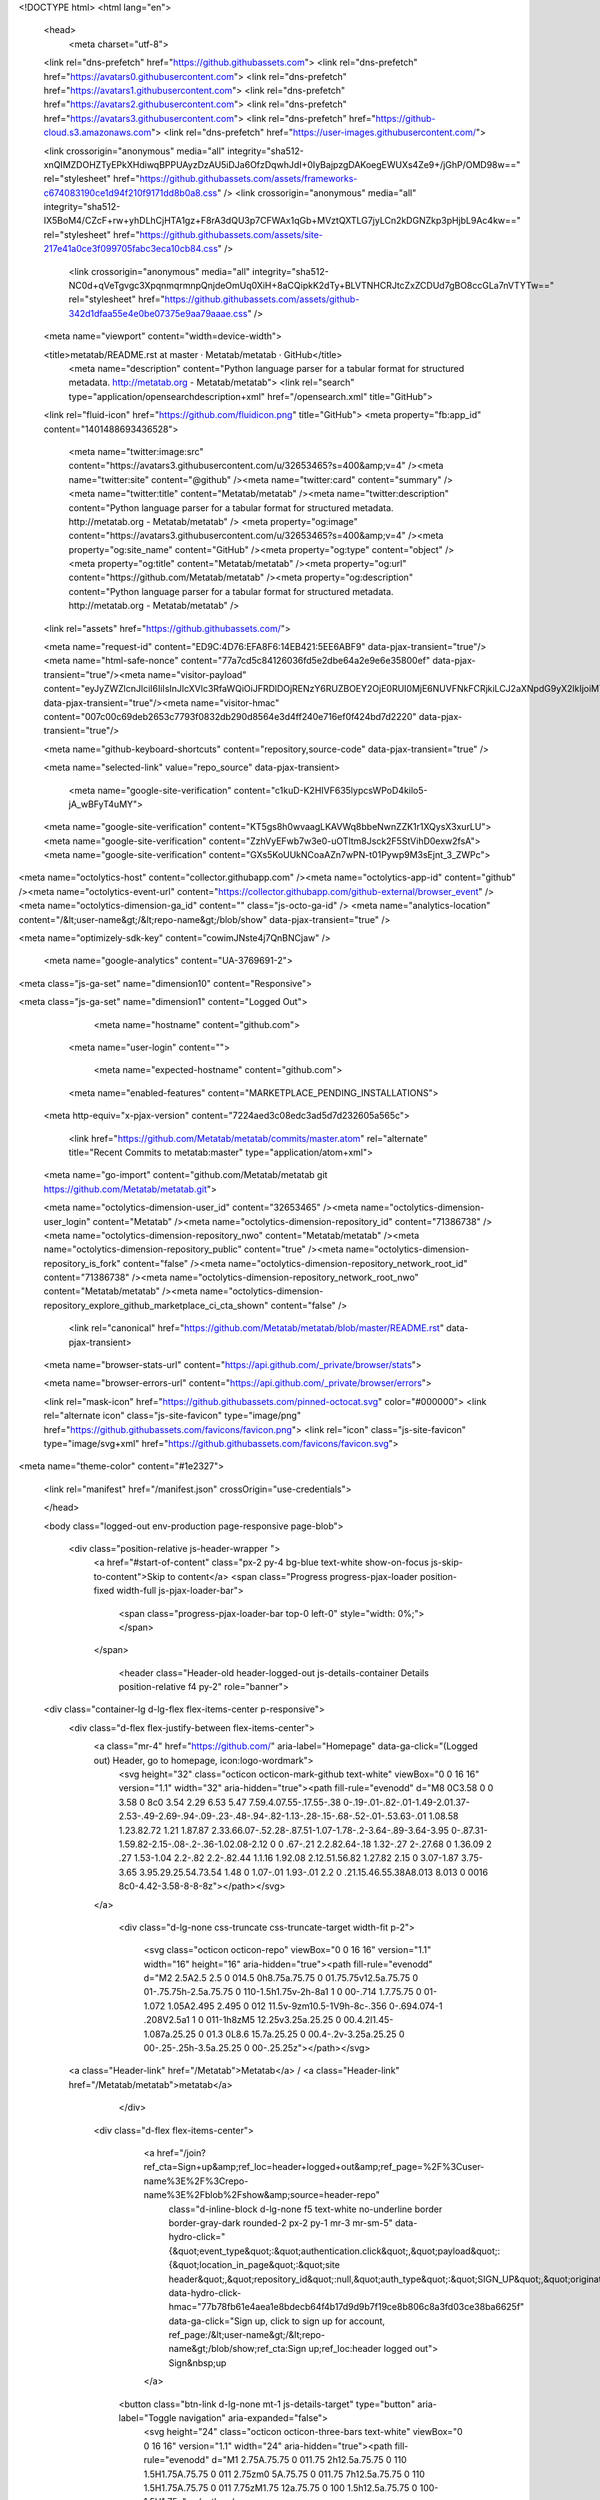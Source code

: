 




<!DOCTYPE html>
<html lang="en">
  <head>
    <meta charset="utf-8">
  <link rel="dns-prefetch" href="https://github.githubassets.com">
  <link rel="dns-prefetch" href="https://avatars0.githubusercontent.com">
  <link rel="dns-prefetch" href="https://avatars1.githubusercontent.com">
  <link rel="dns-prefetch" href="https://avatars2.githubusercontent.com">
  <link rel="dns-prefetch" href="https://avatars3.githubusercontent.com">
  <link rel="dns-prefetch" href="https://github-cloud.s3.amazonaws.com">
  <link rel="dns-prefetch" href="https://user-images.githubusercontent.com/">



  <link crossorigin="anonymous" media="all" integrity="sha512-xnQIMZDOHZTyEPkXHdiwqBPPUAyzDzAU5iDJa6OfzDqwhJdI+0IyBajpzgDAKoegEWUXs4Ze9+/jGhP/OMD98w==" rel="stylesheet" href="https://github.githubassets.com/assets/frameworks-c674083190ce1d94f210f9171dd8b0a8.css" />
  <link crossorigin="anonymous" media="all" integrity="sha512-IX5BoM4/CZcF+rw+yhDLhCjHTA1gz+F8rA3dQU3p7CFWAx1qGb+MVztQXTLG7jyLCn2kDGNZkp3pHjbL9Ac4kw==" rel="stylesheet" href="https://github.githubassets.com/assets/site-217e41a0ce3f099705fabc3eca10cb84.css" />
    <link crossorigin="anonymous" media="all" integrity="sha512-NC0d+qVeTgvgc3XpqnmqrmnpQnjdeOmUq0XiH+8aCQipkK2dTy+BLVTNHCRJtcZxZCDUd7gBO8ccGLa7nVTYTw==" rel="stylesheet" href="https://github.githubassets.com/assets/github-342d1dfaa55e4e0be07375e9aa79aaae.css" />
    
    
    
    


  <meta name="viewport" content="width=device-width">
  
  <title>metatab/README.rst at master · Metatab/metatab · GitHub</title>
    <meta name="description" content="Python language parser for a tabular format for structured metadata. http://metatab.org - Metatab/metatab">
    <link rel="search" type="application/opensearchdescription+xml" href="/opensearch.xml" title="GitHub">
  <link rel="fluid-icon" href="https://github.com/fluidicon.png" title="GitHub">
  <meta property="fb:app_id" content="1401488693436528">

    <meta name="twitter:image:src" content="https://avatars3.githubusercontent.com/u/32653465?s=400&amp;v=4" /><meta name="twitter:site" content="@github" /><meta name="twitter:card" content="summary" /><meta name="twitter:title" content="Metatab/metatab" /><meta name="twitter:description" content="Python language parser for a tabular format for structured metadata. http://metatab.org - Metatab/metatab" />
    <meta property="og:image" content="https://avatars3.githubusercontent.com/u/32653465?s=400&amp;v=4" /><meta property="og:site_name" content="GitHub" /><meta property="og:type" content="object" /><meta property="og:title" content="Metatab/metatab" /><meta property="og:url" content="https://github.com/Metatab/metatab" /><meta property="og:description" content="Python language parser for a tabular format for structured metadata. http://metatab.org - Metatab/metatab" />

  <link rel="assets" href="https://github.githubassets.com/">
  

  <meta name="request-id" content="ED9C:4D76:EFA8F6:14EB421:5EE6ABF9" data-pjax-transient="true"/><meta name="html-safe-nonce" content="77a7cd5c84126036fd5e2dbe64a2e9e6e35800ef" data-pjax-transient="true"/><meta name="visitor-payload" content="eyJyZWZlcnJlciI6IiIsInJlcXVlc3RfaWQiOiJFRDlDOjRENzY6RUZBOEY2OjE0RUI0MjE6NUVFNkFCRjkiLCJ2aXNpdG9yX2lkIjoiMTMxOTkwNzAzMTQ5ODUzNjg5IiwicmVnaW9uX2VkZ2UiOiJzZWEiLCJyZWdpb25fcmVuZGVyIjoic2VhIn0=" data-pjax-transient="true"/><meta name="visitor-hmac" content="007c00c69deb2653c7793f0832db290d8564e3d4ff240e716ef0f424bd7d2220" data-pjax-transient="true"/>



  <meta name="github-keyboard-shortcuts" content="repository,source-code" data-pjax-transient="true" />

  

  <meta name="selected-link" value="repo_source" data-pjax-transient>

    <meta name="google-site-verification" content="c1kuD-K2HIVF635lypcsWPoD4kilo5-jA_wBFyT4uMY">
  <meta name="google-site-verification" content="KT5gs8h0wvaagLKAVWq8bbeNwnZZK1r1XQysX3xurLU">
  <meta name="google-site-verification" content="ZzhVyEFwb7w3e0-uOTltm8Jsck2F5StVihD0exw2fsA">
  <meta name="google-site-verification" content="GXs5KoUUkNCoaAZn7wPN-t01Pywp9M3sEjnt_3_ZWPc">

<meta name="octolytics-host" content="collector.githubapp.com" /><meta name="octolytics-app-id" content="github" /><meta name="octolytics-event-url" content="https://collector.githubapp.com/github-external/browser_event" /><meta name="octolytics-dimension-ga_id" content="" class="js-octo-ga-id" />
<meta name="analytics-location" content="/&lt;user-name&gt;/&lt;repo-name&gt;/blob/show" data-pjax-transient="true" />


<meta name="optimizely-sdk-key" content="cowimJNste4j7QnBNCjaw" />

    <meta name="google-analytics" content="UA-3769691-2">


<meta class="js-ga-set" name="dimension10" content="Responsive">

<meta class="js-ga-set" name="dimension1" content="Logged Out">



  

      <meta name="hostname" content="github.com">
    <meta name="user-login" content="">


      <meta name="expected-hostname" content="github.com">


    <meta name="enabled-features" content="MARKETPLACE_PENDING_INSTALLATIONS">

  <meta http-equiv="x-pjax-version" content="7224aed3c08edc3ad5d7d232605a565c">
  

      <link href="https://github.com/Metatab/metatab/commits/master.atom" rel="alternate" title="Recent Commits to metatab:master" type="application/atom+xml">

  <meta name="go-import" content="github.com/Metatab/metatab git https://github.com/Metatab/metatab.git">

  <meta name="octolytics-dimension-user_id" content="32653465" /><meta name="octolytics-dimension-user_login" content="Metatab" /><meta name="octolytics-dimension-repository_id" content="71386738" /><meta name="octolytics-dimension-repository_nwo" content="Metatab/metatab" /><meta name="octolytics-dimension-repository_public" content="true" /><meta name="octolytics-dimension-repository_is_fork" content="false" /><meta name="octolytics-dimension-repository_network_root_id" content="71386738" /><meta name="octolytics-dimension-repository_network_root_nwo" content="Metatab/metatab" /><meta name="octolytics-dimension-repository_explore_github_marketplace_ci_cta_shown" content="false" />


    <link rel="canonical" href="https://github.com/Metatab/metatab/blob/master/README.rst" data-pjax-transient>


  <meta name="browser-stats-url" content="https://api.github.com/_private/browser/stats">

  <meta name="browser-errors-url" content="https://api.github.com/_private/browser/errors">

  <link rel="mask-icon" href="https://github.githubassets.com/pinned-octocat.svg" color="#000000">
  <link rel="alternate icon" class="js-site-favicon" type="image/png" href="https://github.githubassets.com/favicons/favicon.png">
  <link rel="icon" class="js-site-favicon" type="image/svg+xml" href="https://github.githubassets.com/favicons/favicon.svg">

<meta name="theme-color" content="#1e2327">


  <link rel="manifest" href="/manifest.json" crossOrigin="use-credentials">

  </head>

  <body class="logged-out env-production page-responsive page-blob">
    

    <div class="position-relative js-header-wrapper ">
      <a href="#start-of-content" class="px-2 py-4 bg-blue text-white show-on-focus js-skip-to-content">Skip to content</a>
      <span class="Progress progress-pjax-loader position-fixed width-full js-pjax-loader-bar">
        <span class="progress-pjax-loader-bar top-0 left-0" style="width: 0%;"></span>
      </span>

      
      



          <header class="Header-old header-logged-out js-details-container Details position-relative f4 py-2" role="banner">
  <div class="container-lg d-lg-flex flex-items-center p-responsive">
    <div class="d-flex flex-justify-between flex-items-center">
        <a class="mr-4" href="https://github.com/" aria-label="Homepage" data-ga-click="(Logged out) Header, go to homepage, icon:logo-wordmark">
          <svg height="32" class="octicon octicon-mark-github text-white" viewBox="0 0 16 16" version="1.1" width="32" aria-hidden="true"><path fill-rule="evenodd" d="M8 0C3.58 0 0 3.58 0 8c0 3.54 2.29 6.53 5.47 7.59.4.07.55-.17.55-.38 0-.19-.01-.82-.01-1.49-2.01.37-2.53-.49-2.69-.94-.09-.23-.48-.94-.82-1.13-.28-.15-.68-.52-.01-.53.63-.01 1.08.58 1.23.82.72 1.21 1.87.87 2.33.66.07-.52.28-.87.51-1.07-1.78-.2-3.64-.89-3.64-3.95 0-.87.31-1.59.82-2.15-.08-.2-.36-1.02.08-2.12 0 0 .67-.21 2.2.82.64-.18 1.32-.27 2-.27.68 0 1.36.09 2 .27 1.53-1.04 2.2-.82 2.2-.82.44 1.1.16 1.92.08 2.12.51.56.82 1.27.82 2.15 0 3.07-1.87 3.75-3.65 3.95.29.25.54.73.54 1.48 0 1.07-.01 1.93-.01 2.2 0 .21.15.46.55.38A8.013 8.013 0 0016 8c0-4.42-3.58-8-8-8z"></path></svg>
        </a>

          <div class="d-lg-none css-truncate css-truncate-target width-fit p-2">
            
                <svg class="octicon octicon-repo" viewBox="0 0 16 16" version="1.1" width="16" height="16" aria-hidden="true"><path fill-rule="evenodd" d="M2 2.5A2.5 2.5 0 014.5 0h8.75a.75.75 0 01.75.75v12.5a.75.75 0 01-.75.75h-2.5a.75.75 0 110-1.5h1.75v-2h-8a1 1 0 00-.714 1.7.75.75 0 01-1.072 1.05A2.495 2.495 0 012 11.5v-9zm10.5-1V9h-8c-.356 0-.694.074-1 .208V2.5a1 1 0 011-1h8zM5 12.25v3.25a.25.25 0 00.4.2l1.45-1.087a.25.25 0 01.3 0L8.6 15.7a.25.25 0 00.4-.2v-3.25a.25.25 0 00-.25-.25h-3.5a.25.25 0 00-.25.25z"></path></svg>
    <a class="Header-link" href="/Metatab">Metatab</a>
    /
    <a class="Header-link" href="/Metatab/metatab">metatab</a>


          </div>

        <div class="d-flex flex-items-center">
              <a href="/join?ref_cta=Sign+up&amp;ref_loc=header+logged+out&amp;ref_page=%2F%3Cuser-name%3E%2F%3Crepo-name%3E%2Fblob%2Fshow&amp;source=header-repo"
                class="d-inline-block d-lg-none f5 text-white no-underline border border-gray-dark rounded-2 px-2 py-1 mr-3 mr-sm-5"
                data-hydro-click="{&quot;event_type&quot;:&quot;authentication.click&quot;,&quot;payload&quot;:{&quot;location_in_page&quot;:&quot;site header&quot;,&quot;repository_id&quot;:null,&quot;auth_type&quot;:&quot;SIGN_UP&quot;,&quot;originating_url&quot;:&quot;https://github.com/Metatab/metatab/blob/master/README.rst&quot;,&quot;user_id&quot;:null}}" data-hydro-click-hmac="77b78fb61e4aea1e8bdecb64f4b17d9d9b7f19ce8b806c8a3fd03ce38ba6625f"
                data-ga-click="Sign up, click to sign up for account, ref_page:/&lt;user-name&gt;/&lt;repo-name&gt;/blob/show;ref_cta:Sign up;ref_loc:header logged out">
                Sign&nbsp;up
              </a>

          <button class="btn-link d-lg-none mt-1 js-details-target" type="button" aria-label="Toggle navigation" aria-expanded="false">
            <svg height="24" class="octicon octicon-three-bars text-white" viewBox="0 0 16 16" version="1.1" width="24" aria-hidden="true"><path fill-rule="evenodd" d="M1 2.75A.75.75 0 011.75 2h12.5a.75.75 0 110 1.5H1.75A.75.75 0 011 2.75zm0 5A.75.75 0 011.75 7h12.5a.75.75 0 110 1.5H1.75A.75.75 0 011 7.75zM1.75 12a.75.75 0 100 1.5h12.5a.75.75 0 100-1.5H1.75z"></path></svg>
          </button>
        </div>
    </div>

    <div class="HeaderMenu HeaderMenu--logged-out position-fixed top-0 right-0 bottom-0 height-fit position-lg-relative d-lg-flex flex-justify-between flex-items-center flex-auto">
      <div class="d-flex d-lg-none flex-justify-end border-bottom bg-gray-light p-3">
        <button class="btn-link js-details-target" type="button" aria-label="Toggle navigation" aria-expanded="false">
          <svg height="24" class="octicon octicon-x text-gray" viewBox="0 0 24 24" version="1.1" width="24" aria-hidden="true"><path fill-rule="evenodd" d="M5.72 5.72a.75.75 0 011.06 0L12 10.94l5.22-5.22a.75.75 0 111.06 1.06L13.06 12l5.22 5.22a.75.75 0 11-1.06 1.06L12 13.06l-5.22 5.22a.75.75 0 01-1.06-1.06L10.94 12 5.72 6.78a.75.75 0 010-1.06z"></path></svg>
        </button>
      </div>

        <nav class="mt-0 px-3 px-lg-0 mb-5 mb-lg-0" aria-label="Global">
          <ul class="d-lg-flex list-style-none">
              <li class="d-block d-lg-flex flex-lg-nowrap flex-lg-items-center border-bottom border-lg-bottom-0 mr-0 mr-lg-3 edge-item-fix position-relative flex-wrap flex-justify-between d-flex flex-items-center ">
                <details class="HeaderMenu-details details-overlay details-reset width-full">
                  <summary class="HeaderMenu-summary HeaderMenu-link px-0 py-3 border-0 no-wrap d-block d-lg-inline-block">
                    Why GitHub?
                    <svg x="0px" y="0px" viewBox="0 0 14 8" xml:space="preserve" fill="none" class="icon-chevon-down-mktg position-absolute position-lg-relative">
                      <path d="M1,1l6.2,6L13,1"></path>
                    </svg>
                  </summary>
                  <div class="dropdown-menu flex-auto rounded-1 bg-white px-0 mt-0 pb-4 p-lg-4 position-relative position-lg-absolute left-0 left-lg-n4">
                    <a href="/features" class="py-2 lh-condensed-ultra d-block link-gray-dark no-underline h5 Bump-link--hover" data-ga-click="(Logged out) Header, go to Features">Features <span class="Bump-link-symbol float-right text-normal text-gray-light">&rarr;</span></a>
                    <ul class="list-style-none f5 pb-3">
                      <li class="edge-item-fix"><a href="/features/code-review/" class="py-2 lh-condensed-ultra d-block link-gray no-underline f5" data-ga-click="(Logged out) Header, go to Code review">Code review</a></li>
                      <li class="edge-item-fix"><a href="/features/project-management/" class="py-2 lh-condensed-ultra d-block link-gray no-underline f5" data-ga-click="(Logged out) Header, go to Project management">Project management</a></li>
                      <li class="edge-item-fix"><a href="/features/integrations" class="py-2 lh-condensed-ultra d-block link-gray no-underline f5" data-ga-click="(Logged out) Header, go to Integrations">Integrations</a></li>
                      <li class="edge-item-fix"><a href="/features/actions" class="py-2 lh-condensed-ultra d-block link-gray no-underline f5" data-ga-click="(Logged out) Header, go to Actions">Actions</a></li>
                      <li class="edge-item-fix"><a href="/features/packages" class="py-2 lh-condensed-ultra d-block link-gray no-underline f5" data-ga-click="(Logged out) Header, go to GitHub Packages">Packages</a></li>
                      <li class="edge-item-fix"><a href="/features/security" class="py-2 lh-condensed-ultra d-block link-gray no-underline f5" data-ga-click="(Logged out) Header, go to Security">Security</a></li>
                      <li class="edge-item-fix"><a href="/features#team-management" class="py-2 lh-condensed-ultra d-block link-gray no-underline f5" data-ga-click="(Logged out) Header, go to Team management">Team management</a></li>
                      <li class="edge-item-fix"><a href="/features#hosting" class="py-2 lh-condensed-ultra d-block link-gray no-underline f5" data-ga-click="(Logged out) Header, go to Code hosting">Hosting</a></li>
                    </ul>

                    <ul class="list-style-none mb-0 border-lg-top pt-lg-3">
                      <li class="edge-item-fix"><a href="/customer-stories" class="py-2 lh-condensed-ultra d-block no-underline link-gray-dark no-underline h5 Bump-link--hover" data-ga-click="(Logged out) Header, go to Customer stories">Customer stories <span class="Bump-link-symbol float-right text-normal text-gray-light">&rarr;</span></a></li>
                      <li class="edge-item-fix"><a href="/security" class="py-2 lh-condensed-ultra d-block no-underline link-gray-dark no-underline h5 Bump-link--hover" data-ga-click="(Logged out) Header, go to Security">Security <span class="Bump-link-symbol float-right text-normal text-gray-light">&rarr;</span></a></li>
                    </ul>
                  </div>
                </details>
              </li>
              <li class="border-bottom border-lg-bottom-0 mr-0 mr-lg-3">
                <a href="/team" class="HeaderMenu-link no-underline py-3 d-block d-lg-inline-block" data-ga-click="(Logged out) Header, go to Team">Team</a>
              </li>
              <li class="border-bottom border-lg-bottom-0 mr-0 mr-lg-3">
                <a href="/enterprise" class="HeaderMenu-link no-underline py-3 d-block d-lg-inline-block" data-ga-click="(Logged out) Header, go to Enterprise">Enterprise</a>
              </li>

              <li class="d-block d-lg-flex flex-lg-nowrap flex-lg-items-center border-bottom border-lg-bottom-0 mr-0 mr-lg-3 edge-item-fix position-relative flex-wrap flex-justify-between d-flex flex-items-center ">
                <details class="HeaderMenu-details details-overlay details-reset width-full">
                  <summary class="HeaderMenu-summary HeaderMenu-link px-0 py-3 border-0 no-wrap d-block d-lg-inline-block">
                    Explore
                    <svg x="0px" y="0px" viewBox="0 0 14 8" xml:space="preserve" fill="none" class="icon-chevon-down-mktg position-absolute position-lg-relative">
                      <path d="M1,1l6.2,6L13,1"></path>
                    </svg>
                  </summary>

                  <div class="dropdown-menu flex-auto rounded-1 bg-white px-0 pt-2 pb-0 mt-0 pb-4 p-lg-4 position-relative position-lg-absolute left-0 left-lg-n4">
                    <ul class="list-style-none mb-3">
                      <li class="edge-item-fix"><a href="/explore" class="py-2 lh-condensed-ultra d-block link-gray-dark no-underline h5 Bump-link--hover" data-ga-click="(Logged out) Header, go to Explore">Explore GitHub <span class="Bump-link-symbol float-right text-normal text-gray-light">&rarr;</span></a></li>
                    </ul>

                    <h4 class="text-gray-light text-normal text-mono f5 mb-2 border-lg-top pt-lg-3">Learn &amp; contribute</h4>
                    <ul class="list-style-none mb-3">
                      <li class="edge-item-fix"><a href="/topics" class="py-2 lh-condensed-ultra d-block link-gray no-underline f5" data-ga-click="(Logged out) Header, go to Topics">Topics</a></li>
                        <li class="edge-item-fix"><a href="/collections" class="py-2 lh-condensed-ultra d-block link-gray no-underline f5" data-ga-click="(Logged out) Header, go to Collections">Collections</a></li>
                      <li class="edge-item-fix"><a href="/trending" class="py-2 lh-condensed-ultra d-block link-gray no-underline f5" data-ga-click="(Logged out) Header, go to Trending">Trending</a></li>
                      <li class="edge-item-fix"><a href="https://lab.github.com/" class="py-2 lh-condensed-ultra d-block link-gray no-underline f5" data-ga-click="(Logged out) Header, go to Learning lab">Learning Lab</a></li>
                      <li class="edge-item-fix"><a href="https://opensource.guide" class="py-2 lh-condensed-ultra d-block link-gray no-underline f5" data-ga-click="(Logged out) Header, go to Open source guides">Open source guides</a></li>
                    </ul>

                    <h4 class="text-gray-light text-normal text-mono f5 mb-2 border-lg-top pt-lg-3">Connect with others</h4>
                    <ul class="list-style-none mb-0">
                      <li class="edge-item-fix"><a href="https://github.com/events" class="py-2 lh-condensed-ultra d-block link-gray no-underline f5" data-ga-click="(Logged out) Header, go to Events">Events</a></li>
                      <li class="edge-item-fix"><a href="https://github.community" class="py-2 lh-condensed-ultra d-block link-gray no-underline f5" data-ga-click="(Logged out) Header, go to Community forum">Community forum</a></li>
                      <li class="edge-item-fix"><a href="https://education.github.com" class="py-2 pb-0 lh-condensed-ultra d-block link-gray no-underline f5" data-ga-click="(Logged out) Header, go to GitHub Education">GitHub Education</a></li>
                    </ul>
                  </div>
                </details>
              </li>

              <li class="border-bottom border-lg-bottom-0 mr-0 mr-lg-3">
                <a href="/marketplace" class="HeaderMenu-link no-underline py-3 d-block d-lg-inline-block" data-ga-click="(Logged out) Header, go to Marketplace">Marketplace</a>
              </li>

              <li class="d-block d-lg-flex flex-lg-nowrap flex-lg-items-center border-bottom border-lg-bottom-0 mr-0 mr-lg-3 edge-item-fix position-relative flex-wrap flex-justify-between d-flex flex-items-center ">
                <details class="HeaderMenu-details details-overlay details-reset width-full">
                  <summary class="HeaderMenu-summary HeaderMenu-link px-0 py-3 border-0 no-wrap d-block d-lg-inline-block">
                    Pricing
                    <svg x="0px" y="0px" viewBox="0 0 14 8" xml:space="preserve" fill="none" class="icon-chevon-down-mktg position-absolute position-lg-relative">
                       <path d="M1,1l6.2,6L13,1"></path>
                    </svg>
                  </summary>

                  <div class="dropdown-menu flex-auto rounded-1 bg-white px-0 pt-2 pb-4 mt-0 p-lg-4 position-relative position-lg-absolute left-0 left-lg-n4">
                    <a href="/pricing" class="pb-2 lh-condensed-ultra d-block link-gray-dark no-underline h5 Bump-link--hover" data-ga-click="(Logged out) Header, go to Pricing">Plans <span class="Bump-link-symbol float-right text-normal text-gray-light">&rarr;</span></a>

                    <ul class="list-style-none mb-3">
                      <li class="edge-item-fix"><a href="/pricing#feature-comparison" class="py-2 lh-condensed-ultra d-block link-gray no-underline f5" data-ga-click="(Logged out) Header, go to Compare plans">Compare plans</a></li>
                      <li class="edge-item-fix"><a href="https://enterprise.github.com/contact" class="py-2 lh-condensed-ultra d-block link-gray no-underline f5" data-ga-click="(Logged out) Header, go to Contact Sales">Contact Sales</a></li>
                    </ul>

                    <ul class="list-style-none mb-0 border-lg-top pt-lg-3">
                      <li class="edge-item-fix"><a href="/nonprofit" class="py-2 lh-condensed-ultra d-block no-underline link-gray-dark no-underline h5 Bump-link--hover" data-ga-click="(Logged out) Header, go to Nonprofits">Nonprofit <span class="Bump-link-symbol float-right text-normal text-gray-light">&rarr;</span></a></li>
                      <li class="edge-item-fix"><a href="https://education.github.com" class="py-2 pb-0 lh-condensed-ultra d-block no-underline link-gray-dark no-underline h5 Bump-link--hover"  data-ga-click="(Logged out) Header, go to Education">Education <span class="Bump-link-symbol float-right text-normal text-gray-light">&rarr;</span></a></li>
                    </ul>
                  </div>
                </details>
              </li>
          </ul>
        </nav>

      <div class="d-lg-flex flex-items-center px-3 px-lg-0 text-center text-lg-left">
          <div class="d-lg-flex mb-3 mb-lg-0">
            <div class="header-search header-search-current js-header-search-current  flex-self-stretch flex-lg-self-auto mr-0 mr-lg-3 mb-3 mb-lg-0 scoped-search site-scoped-search js-site-search position-relative js-jump-to js-header-search-current-jump-to"
  role="combobox"
  aria-owns="jump-to-results"
  aria-label="Search or jump to"
  aria-haspopup="listbox"
  aria-expanded="false"
>
  <div class="position-relative">
    <!-- '"` --><!-- </textarea></xmp> --></option></form><form class="js-site-search-form" role="search" aria-label="Site" data-scope-type="Repository" data-scope-id="71386738" data-scoped-search-url="/Metatab/metatab/search" data-unscoped-search-url="/search" action="/Metatab/metatab/search" accept-charset="UTF-8" method="get">
      <label class="form-control input-sm header-search-wrapper p-0 header-search-wrapper-jump-to position-relative d-flex flex-justify-between flex-items-center js-chromeless-input-container">
        <input type="text"
          class="form-control input-sm header-search-input jump-to-field js-jump-to-field js-site-search-focus js-site-search-field is-clearable"
          data-hotkey="s,/"
          name="q"
          value=""
          placeholder="Search"
          data-unscoped-placeholder="Search GitHub"
          data-scoped-placeholder="Search"
          autocapitalize="off"
          aria-autocomplete="list"
          aria-controls="jump-to-results"
          aria-label="Search"
          data-jump-to-suggestions-path="/_graphql/GetSuggestedNavigationDestinations"
          spellcheck="false"
          autocomplete="off"
          >
          <input type="hidden" data-csrf="true" class="js-data-jump-to-suggestions-path-csrf" value="iuhzs5kQEM77UG1kWHh0qSx/iC1x6QmfGYDDdQfY4uAp6LeaRk+yyOotUL8fyrYP+vC1rixI4wZOtiOLKNSAzQ==" />
          <input type="hidden" class="js-site-search-type-field" name="type" >
            <img src="https://github.githubassets.com/images/search-key-slash.svg" alt="" class="mr-2 header-search-key-slash">

            <div class="Box position-absolute overflow-hidden d-none jump-to-suggestions js-jump-to-suggestions-container">
              
<ul class="d-none js-jump-to-suggestions-template-container">
  

<li class="d-flex flex-justify-start flex-items-center p-0 f5 navigation-item js-navigation-item js-jump-to-suggestion" role="option">
  <a tabindex="-1" class="no-underline d-flex flex-auto flex-items-center jump-to-suggestions-path js-jump-to-suggestion-path js-navigation-open p-2" href="">
    <div class="jump-to-octicon js-jump-to-octicon flex-shrink-0 mr-2 text-center d-none">
      <svg height="16" width="16" class="octicon octicon-repo flex-shrink-0 js-jump-to-octicon-repo d-none" title="Repository" aria-label="Repository" viewBox="0 0 16 16" version="1.1" role="img"><path fill-rule="evenodd" d="M2 2.5A2.5 2.5 0 014.5 0h8.75a.75.75 0 01.75.75v12.5a.75.75 0 01-.75.75h-2.5a.75.75 0 110-1.5h1.75v-2h-8a1 1 0 00-.714 1.7.75.75 0 01-1.072 1.05A2.495 2.495 0 012 11.5v-9zm10.5-1V9h-8c-.356 0-.694.074-1 .208V2.5a1 1 0 011-1h8zM5 12.25v3.25a.25.25 0 00.4.2l1.45-1.087a.25.25 0 01.3 0L8.6 15.7a.25.25 0 00.4-.2v-3.25a.25.25 0 00-.25-.25h-3.5a.25.25 0 00-.25.25z"></path></svg>
      <svg height="16" width="16" class="octicon octicon-project flex-shrink-0 js-jump-to-octicon-project d-none" title="Project" aria-label="Project" viewBox="0 0 16 16" version="1.1" role="img"><path fill-rule="evenodd" d="M1.75 0A1.75 1.75 0 000 1.75v12.5C0 15.216.784 16 1.75 16h12.5A1.75 1.75 0 0016 14.25V1.75A1.75 1.75 0 0014.25 0H1.75zM1.5 1.75a.25.25 0 01.25-.25h12.5a.25.25 0 01.25.25v12.5a.25.25 0 01-.25.25H1.75a.25.25 0 01-.25-.25V1.75zM11.75 3a.75.75 0 00-.75.75v7.5a.75.75 0 001.5 0v-7.5a.75.75 0 00-.75-.75zm-8.25.75a.75.75 0 011.5 0v5.5a.75.75 0 01-1.5 0v-5.5zM8 3a.75.75 0 00-.75.75v3.5a.75.75 0 001.5 0v-3.5A.75.75 0 008 3z"></path></svg>
      <svg height="16" width="16" class="octicon octicon-search flex-shrink-0 js-jump-to-octicon-search d-none" title="Search" aria-label="Search" viewBox="0 0 16 16" version="1.1" role="img"><path fill-rule="evenodd" d="M11.5 7a4.499 4.499 0 11-8.998 0A4.499 4.499 0 0111.5 7zm-.82 4.74a6 6 0 111.06-1.06l3.04 3.04a.75.75 0 11-1.06 1.06l-3.04-3.04z"></path></svg>
    </div>

    <img class="avatar mr-2 flex-shrink-0 js-jump-to-suggestion-avatar d-none" alt="" aria-label="Team" src="" width="28" height="28">

    <div class="jump-to-suggestion-name js-jump-to-suggestion-name flex-auto overflow-hidden text-left no-wrap css-truncate css-truncate-target">
    </div>

    <div class="border rounded-1 flex-shrink-0 bg-gray px-1 text-gray-light ml-1 f6 d-none js-jump-to-badge-search">
      <span class="js-jump-to-badge-search-text-default d-none" aria-label="in this repository">
        In this repository
      </span>
      <span class="js-jump-to-badge-search-text-global d-none" aria-label="in all of GitHub">
        All GitHub
      </span>
      <span aria-hidden="true" class="d-inline-block ml-1 v-align-middle">↵</span>
    </div>

    <div aria-hidden="true" class="border rounded-1 flex-shrink-0 bg-gray px-1 text-gray-light ml-1 f6 d-none d-on-nav-focus js-jump-to-badge-jump">
      Jump to
      <span class="d-inline-block ml-1 v-align-middle">↵</span>
    </div>
  </a>
</li>

</ul>

<ul class="d-none js-jump-to-no-results-template-container">
  <li class="d-flex flex-justify-center flex-items-center f5 d-none js-jump-to-suggestion p-2">
    <span class="text-gray">No suggested jump to results</span>
  </li>
</ul>

<ul id="jump-to-results" role="listbox" class="p-0 m-0 js-navigation-container jump-to-suggestions-results-container js-jump-to-suggestions-results-container">
  

<li class="d-flex flex-justify-start flex-items-center p-0 f5 navigation-item js-navigation-item js-jump-to-scoped-search d-none" role="option">
  <a tabindex="-1" class="no-underline d-flex flex-auto flex-items-center jump-to-suggestions-path js-jump-to-suggestion-path js-navigation-open p-2" href="">
    <div class="jump-to-octicon js-jump-to-octicon flex-shrink-0 mr-2 text-center d-none">
      <svg height="16" width="16" class="octicon octicon-repo flex-shrink-0 js-jump-to-octicon-repo d-none" title="Repository" aria-label="Repository" viewBox="0 0 16 16" version="1.1" role="img"><path fill-rule="evenodd" d="M2 2.5A2.5 2.5 0 014.5 0h8.75a.75.75 0 01.75.75v12.5a.75.75 0 01-.75.75h-2.5a.75.75 0 110-1.5h1.75v-2h-8a1 1 0 00-.714 1.7.75.75 0 01-1.072 1.05A2.495 2.495 0 012 11.5v-9zm10.5-1V9h-8c-.356 0-.694.074-1 .208V2.5a1 1 0 011-1h8zM5 12.25v3.25a.25.25 0 00.4.2l1.45-1.087a.25.25 0 01.3 0L8.6 15.7a.25.25 0 00.4-.2v-3.25a.25.25 0 00-.25-.25h-3.5a.25.25 0 00-.25.25z"></path></svg>
      <svg height="16" width="16" class="octicon octicon-project flex-shrink-0 js-jump-to-octicon-project d-none" title="Project" aria-label="Project" viewBox="0 0 16 16" version="1.1" role="img"><path fill-rule="evenodd" d="M1.75 0A1.75 1.75 0 000 1.75v12.5C0 15.216.784 16 1.75 16h12.5A1.75 1.75 0 0016 14.25V1.75A1.75 1.75 0 0014.25 0H1.75zM1.5 1.75a.25.25 0 01.25-.25h12.5a.25.25 0 01.25.25v12.5a.25.25 0 01-.25.25H1.75a.25.25 0 01-.25-.25V1.75zM11.75 3a.75.75 0 00-.75.75v7.5a.75.75 0 001.5 0v-7.5a.75.75 0 00-.75-.75zm-8.25.75a.75.75 0 011.5 0v5.5a.75.75 0 01-1.5 0v-5.5zM8 3a.75.75 0 00-.75.75v3.5a.75.75 0 001.5 0v-3.5A.75.75 0 008 3z"></path></svg>
      <svg height="16" width="16" class="octicon octicon-search flex-shrink-0 js-jump-to-octicon-search d-none" title="Search" aria-label="Search" viewBox="0 0 16 16" version="1.1" role="img"><path fill-rule="evenodd" d="M11.5 7a4.499 4.499 0 11-8.998 0A4.499 4.499 0 0111.5 7zm-.82 4.74a6 6 0 111.06-1.06l3.04 3.04a.75.75 0 11-1.06 1.06l-3.04-3.04z"></path></svg>
    </div>

    <img class="avatar mr-2 flex-shrink-0 js-jump-to-suggestion-avatar d-none" alt="" aria-label="Team" src="" width="28" height="28">

    <div class="jump-to-suggestion-name js-jump-to-suggestion-name flex-auto overflow-hidden text-left no-wrap css-truncate css-truncate-target">
    </div>

    <div class="border rounded-1 flex-shrink-0 bg-gray px-1 text-gray-light ml-1 f6 d-none js-jump-to-badge-search">
      <span class="js-jump-to-badge-search-text-default d-none" aria-label="in this repository">
        In this repository
      </span>
      <span class="js-jump-to-badge-search-text-global d-none" aria-label="in all of GitHub">
        All GitHub
      </span>
      <span aria-hidden="true" class="d-inline-block ml-1 v-align-middle">↵</span>
    </div>

    <div aria-hidden="true" class="border rounded-1 flex-shrink-0 bg-gray px-1 text-gray-light ml-1 f6 d-none d-on-nav-focus js-jump-to-badge-jump">
      Jump to
      <span class="d-inline-block ml-1 v-align-middle">↵</span>
    </div>
  </a>
</li>

  

<li class="d-flex flex-justify-start flex-items-center p-0 f5 navigation-item js-navigation-item js-jump-to-global-search d-none" role="option">
  <a tabindex="-1" class="no-underline d-flex flex-auto flex-items-center jump-to-suggestions-path js-jump-to-suggestion-path js-navigation-open p-2" href="">
    <div class="jump-to-octicon js-jump-to-octicon flex-shrink-0 mr-2 text-center d-none">
      <svg height="16" width="16" class="octicon octicon-repo flex-shrink-0 js-jump-to-octicon-repo d-none" title="Repository" aria-label="Repository" viewBox="0 0 16 16" version="1.1" role="img"><path fill-rule="evenodd" d="M2 2.5A2.5 2.5 0 014.5 0h8.75a.75.75 0 01.75.75v12.5a.75.75 0 01-.75.75h-2.5a.75.75 0 110-1.5h1.75v-2h-8a1 1 0 00-.714 1.7.75.75 0 01-1.072 1.05A2.495 2.495 0 012 11.5v-9zm10.5-1V9h-8c-.356 0-.694.074-1 .208V2.5a1 1 0 011-1h8zM5 12.25v3.25a.25.25 0 00.4.2l1.45-1.087a.25.25 0 01.3 0L8.6 15.7a.25.25 0 00.4-.2v-3.25a.25.25 0 00-.25-.25h-3.5a.25.25 0 00-.25.25z"></path></svg>
      <svg height="16" width="16" class="octicon octicon-project flex-shrink-0 js-jump-to-octicon-project d-none" title="Project" aria-label="Project" viewBox="0 0 16 16" version="1.1" role="img"><path fill-rule="evenodd" d="M1.75 0A1.75 1.75 0 000 1.75v12.5C0 15.216.784 16 1.75 16h12.5A1.75 1.75 0 0016 14.25V1.75A1.75 1.75 0 0014.25 0H1.75zM1.5 1.75a.25.25 0 01.25-.25h12.5a.25.25 0 01.25.25v12.5a.25.25 0 01-.25.25H1.75a.25.25 0 01-.25-.25V1.75zM11.75 3a.75.75 0 00-.75.75v7.5a.75.75 0 001.5 0v-7.5a.75.75 0 00-.75-.75zm-8.25.75a.75.75 0 011.5 0v5.5a.75.75 0 01-1.5 0v-5.5zM8 3a.75.75 0 00-.75.75v3.5a.75.75 0 001.5 0v-3.5A.75.75 0 008 3z"></path></svg>
      <svg height="16" width="16" class="octicon octicon-search flex-shrink-0 js-jump-to-octicon-search d-none" title="Search" aria-label="Search" viewBox="0 0 16 16" version="1.1" role="img"><path fill-rule="evenodd" d="M11.5 7a4.499 4.499 0 11-8.998 0A4.499 4.499 0 0111.5 7zm-.82 4.74a6 6 0 111.06-1.06l3.04 3.04a.75.75 0 11-1.06 1.06l-3.04-3.04z"></path></svg>
    </div>

    <img class="avatar mr-2 flex-shrink-0 js-jump-to-suggestion-avatar d-none" alt="" aria-label="Team" src="" width="28" height="28">

    <div class="jump-to-suggestion-name js-jump-to-suggestion-name flex-auto overflow-hidden text-left no-wrap css-truncate css-truncate-target">
    </div>

    <div class="border rounded-1 flex-shrink-0 bg-gray px-1 text-gray-light ml-1 f6 d-none js-jump-to-badge-search">
      <span class="js-jump-to-badge-search-text-default d-none" aria-label="in this repository">
        In this repository
      </span>
      <span class="js-jump-to-badge-search-text-global d-none" aria-label="in all of GitHub">
        All GitHub
      </span>
      <span aria-hidden="true" class="d-inline-block ml-1 v-align-middle">↵</span>
    </div>

    <div aria-hidden="true" class="border rounded-1 flex-shrink-0 bg-gray px-1 text-gray-light ml-1 f6 d-none d-on-nav-focus js-jump-to-badge-jump">
      Jump to
      <span class="d-inline-block ml-1 v-align-middle">↵</span>
    </div>
  </a>
</li>


</ul>

            </div>
      </label>
</form>  </div>
</div>

          </div>

        <a href="/login?return_to=%2FMetatab%2Fmetatab%2Fblob%2Fmaster%2FREADME.rst"
          class="HeaderMenu-link no-underline mr-3"
          data-hydro-click="{&quot;event_type&quot;:&quot;authentication.click&quot;,&quot;payload&quot;:{&quot;location_in_page&quot;:&quot;site header menu&quot;,&quot;repository_id&quot;:null,&quot;auth_type&quot;:&quot;SIGN_UP&quot;,&quot;originating_url&quot;:&quot;https://github.com/Metatab/metatab/blob/master/README.rst&quot;,&quot;user_id&quot;:null}}" data-hydro-click-hmac="9ad132a628023c24bbd6cdbef7a6d52a126e0d7a9512dd207219193d655418a5"
          data-ga-click="(Logged out) Header, clicked Sign in, text:sign-in">
          Sign&nbsp;in
        </a>
            <a href="/join?ref_cta=Sign+up&amp;ref_loc=header+logged+out&amp;ref_page=%2F%3Cuser-name%3E%2F%3Crepo-name%3E%2Fblob%2Fshow&amp;source=header-repo&amp;source_repo=Metatab%2Fmetatab"
              class="HeaderMenu-link d-inline-block no-underline border border-gray-dark rounded-1 px-2 py-1"
              data-hydro-click="{&quot;event_type&quot;:&quot;authentication.click&quot;,&quot;payload&quot;:{&quot;location_in_page&quot;:&quot;site header menu&quot;,&quot;repository_id&quot;:null,&quot;auth_type&quot;:&quot;SIGN_UP&quot;,&quot;originating_url&quot;:&quot;https://github.com/Metatab/metatab/blob/master/README.rst&quot;,&quot;user_id&quot;:null}}" data-hydro-click-hmac="9ad132a628023c24bbd6cdbef7a6d52a126e0d7a9512dd207219193d655418a5"
              data-ga-click="Sign up, click to sign up for account, ref_page:/&lt;user-name&gt;/&lt;repo-name&gt;/blob/show;ref_cta:Sign up;ref_loc:header logged out">
              Sign&nbsp;up
            </a>
      </div>
    </div>
  </div>
</header>

    </div>

  <div id="start-of-content" class="show-on-focus"></div>




    <div id="js-flash-container">


  <template class="js-flash-template">
    <div class="flash flash-full  js-flash-template-container">
  <div class="container-lg px-2" >
    <button class="flash-close js-flash-close" type="button" aria-label="Dismiss this message">
      <svg class="octicon octicon-x" viewBox="0 0 16 16" version="1.1" width="16" height="16" aria-hidden="true"><path fill-rule="evenodd" d="M3.72 3.72a.75.75 0 011.06 0L8 6.94l3.22-3.22a.75.75 0 111.06 1.06L9.06 8l3.22 3.22a.75.75 0 11-1.06 1.06L8 9.06l-3.22 3.22a.75.75 0 01-1.06-1.06L6.94 8 3.72 4.78a.75.75 0 010-1.06z"></path></svg>
    </button>
    
      <div class="js-flash-template-message"></div>

  </div>
</div>
  </template>
</div>


      

  <include-fragment class="js-notification-shelf-include-fragment" data-base-src="https://github.com/notifications/beta/shelf"></include-fragment>




  <div class="application-main " data-commit-hovercards-enabled>
        <div itemscope itemtype="http://schema.org/SoftwareSourceCode" class="">
    <main  >
      

  




  










  <div class="pagehead repohead hx_repohead readability-menu bg-gray-light pb-0 pt-0 pt-lg-3">

    <div class="d-flex container-lg mb-4 p-responsive d-none d-lg-flex">

      <div class="flex-auto min-width-0 width-fit mr-3">
        <h1 class="public  d-flex flex-wrap flex-items-center break-word float-none ">
  <span class="flex-self-stretch" style="margin-top: -2px;">
      <svg class="octicon octicon-repo" viewBox="0 0 16 16" version="1.1" width="16" height="16" aria-hidden="true"><path fill-rule="evenodd" d="M2 2.5A2.5 2.5 0 014.5 0h8.75a.75.75 0 01.75.75v12.5a.75.75 0 01-.75.75h-2.5a.75.75 0 110-1.5h1.75v-2h-8a1 1 0 00-.714 1.7.75.75 0 01-1.072 1.05A2.495 2.495 0 012 11.5v-9zm10.5-1V9h-8c-.356 0-.694.074-1 .208V2.5a1 1 0 011-1h8zM5 12.25v3.25a.25.25 0 00.4.2l1.45-1.087a.25.25 0 01.3 0L8.6 15.7a.25.25 0 00.4-.2v-3.25a.25.25 0 00-.25-.25h-3.5a.25.25 0 00-.25.25z"></path></svg>
  </span>
  <span class="author ml-2 flex-self-stretch" itemprop="author">
    <a class="url fn" rel="author" data-hovercard-type="organization" data-hovercard-url="/orgs/Metatab/hovercard" href="/Metatab">Metatab</a>
  </span>
  <span class="path-divider flex-self-stretch">/</span>
  <strong itemprop="name" class="mr-2 flex-self-stretch">
    <a data-pjax="#js-repo-pjax-container" href="/Metatab/metatab">metatab</a>
  </strong>
  
</h1>


      </div>

      <ul class="pagehead-actions flex-shrink-0 " >




  <li>
    

  <a class="tooltipped tooltipped-s btn btn-sm btn-with-count" aria-label="You must be signed in to watch a repository" rel="nofollow" data-hydro-click="{&quot;event_type&quot;:&quot;authentication.click&quot;,&quot;payload&quot;:{&quot;location_in_page&quot;:&quot;notification subscription menu watch&quot;,&quot;repository_id&quot;:null,&quot;auth_type&quot;:&quot;LOG_IN&quot;,&quot;originating_url&quot;:&quot;https://github.com/Metatab/metatab/blob/master/README.rst&quot;,&quot;user_id&quot;:null}}" data-hydro-click-hmac="6f638c810346785c13f772d69825ef44dc64d7f2570ea59ff02234c63aaa0736" href="/login?return_to=%2FMetatab%2Fmetatab">
    <svg class="octicon octicon-eye" viewBox="0 0 16 16" version="1.1" width="16" height="16" aria-hidden="true"><path fill-rule="evenodd" d="M1.679 7.932c.412-.621 1.242-1.75 2.366-2.717C5.175 4.242 6.527 3.5 8 3.5c1.473 0 2.824.742 3.955 1.715 1.124.967 1.954 2.096 2.366 2.717a.119.119 0 010 .136c-.412.621-1.242 1.75-2.366 2.717C10.825 11.758 9.473 12.5 8 12.5c-1.473 0-2.824-.742-3.955-1.715C2.92 9.818 2.09 8.69 1.679 8.068a.119.119 0 010-.136zM8 2c-1.981 0-3.67.992-4.933 2.078C1.797 5.169.88 6.423.43 7.1a1.619 1.619 0 000 1.798c.45.678 1.367 1.932 2.637 3.024C4.329 13.008 6.019 14 8 14c1.981 0 3.67-.992 4.933-2.078 1.27-1.091 2.187-2.345 2.637-3.023a1.619 1.619 0 000-1.798c-.45-.678-1.367-1.932-2.637-3.023C11.671 2.992 9.981 2 8 2zm0 8a2 2 0 100-4 2 2 0 000 4z"></path></svg>
    Watch
</a>    <a class="social-count" href="/Metatab/metatab/watchers"
       aria-label="1 user is watching this repository">
      1
    </a>

  </li>

  <li>
        <a class="btn btn-sm btn-with-count  tooltipped tooltipped-s" aria-label="You must be signed in to star a repository" rel="nofollow" data-hydro-click="{&quot;event_type&quot;:&quot;authentication.click&quot;,&quot;payload&quot;:{&quot;location_in_page&quot;:&quot;star button&quot;,&quot;repository_id&quot;:71386738,&quot;auth_type&quot;:&quot;LOG_IN&quot;,&quot;originating_url&quot;:&quot;https://github.com/Metatab/metatab/blob/master/README.rst&quot;,&quot;user_id&quot;:null}}" data-hydro-click-hmac="6edebeaec58abdd42fb34280a51b0c36d49db8512542679caab53656c94b01b3" href="/login?return_to=%2FMetatab%2Fmetatab">
      <svg height="16" class="octicon octicon-star v-align-text-bottom" vertical_align="text_bottom" viewBox="0 0 16 16" version="1.1" width="16" aria-hidden="true"><path fill-rule="evenodd" d="M8 .25a.75.75 0 01.673.418l1.882 3.815 4.21.612a.75.75 0 01.416 1.279l-3.046 2.97.719 4.192a.75.75 0 01-1.088.791L8 12.347l-3.766 1.98a.75.75 0 01-1.088-.79l.72-4.194L.818 6.374a.75.75 0 01.416-1.28l4.21-.611L7.327.668A.75.75 0 018 .25zm0 2.445L6.615 5.5a.75.75 0 01-.564.41l-3.097.45 2.24 2.184a.75.75 0 01.216.664l-.528 3.084 2.769-1.456a.75.75 0 01.698 0l2.77 1.456-.53-3.084a.75.75 0 01.216-.664l2.24-2.183-3.096-.45a.75.75 0 01-.564-.41L8 2.694v.001z"></path></svg>

      Star
</a>
    <a class="social-count js-social-count" href="/Metatab/metatab/stargazers"
      aria-label="12 users starred this repository">
      12
    </a>

  </li>

  <li>
      <a class="btn btn-sm btn-with-count tooltipped tooltipped-s" aria-label="You must be signed in to fork a repository" rel="nofollow" data-hydro-click="{&quot;event_type&quot;:&quot;authentication.click&quot;,&quot;payload&quot;:{&quot;location_in_page&quot;:&quot;repo details fork button&quot;,&quot;repository_id&quot;:71386738,&quot;auth_type&quot;:&quot;LOG_IN&quot;,&quot;originating_url&quot;:&quot;https://github.com/Metatab/metatab/blob/master/README.rst&quot;,&quot;user_id&quot;:null}}" data-hydro-click-hmac="c24f84ebf243e93974d5875b6ad307226254f1aea1699e1cd12cae9735ecae36" href="/login?return_to=%2FMetatab%2Fmetatab">
        <svg class="octicon octicon-repo-forked" viewBox="0 0 16 16" version="1.1" width="16" height="16" aria-hidden="true"><path fill-rule="evenodd" d="M5 3.25a.75.75 0 11-1.5 0 .75.75 0 011.5 0zm0 2.122a2.25 2.25 0 10-1.5 0v.878A2.25 2.25 0 005.75 8.5h1.5v2.128a2.251 2.251 0 101.5 0V8.5h1.5a2.25 2.25 0 002.25-2.25v-.878a2.25 2.25 0 10-1.5 0v.878a.75.75 0 01-.75.75h-4.5A.75.75 0 015 6.25v-.878zm3.75 7.378a.75.75 0 11-1.5 0 .75.75 0 011.5 0zm3-8.75a.75.75 0 100-1.5.75.75 0 000 1.5z"></path></svg>
        Fork
</a>
    <a href="/Metatab/metatab/network/members" class="social-count"
       aria-label="3 users forked this repository">
      3
    </a>
  </li>
</ul>

    </div>
      <nav class="js-repo-nav js-sidenav-container-pjax clearfix hx_reponav reponav p-responsive d-none d-lg-block container-lg"
     itemscope
     itemtype="http://schema.org/BreadcrumbList"
    aria-label="Repository"
     data-pjax="#js-repo-pjax-container">
  <ul class="list-style-none">
    <li  itemscope itemtype="http://schema.org/ListItem" itemprop="itemListElement">
      <a class="js-selected-navigation-item selected reponav-item" itemprop="url" data-hotkey="g c" aria-current="page" data-selected-links="repo_source repo_downloads repo_commits repo_releases repo_tags repo_branches repo_packages repo_deployments /Metatab/metatab" href="/Metatab/metatab">
        <div class="d-inline"><svg class="octicon octicon-code" viewBox="0 0 16 16" version="1.1" width="16" height="16" aria-hidden="true"><path fill-rule="evenodd" d="M4.72 3.22a.75.75 0 011.06 1.06L2.06 8l3.72 3.72a.75.75 0 11-1.06 1.06L.47 8.53a.75.75 0 010-1.06l4.25-4.25zm6.56 0a.75.75 0 10-1.06 1.06L13.94 8l-3.72 3.72a.75.75 0 101.06 1.06l4.25-4.25a.75.75 0 000-1.06l-4.25-4.25z"></path></svg></div>
        <span itemprop="name">Code</span>
        <meta itemprop="position" content="1">
</a>    </li>

      <li  itemscope itemtype="http://schema.org/ListItem" itemprop="itemListElement">
        <a itemprop="url" data-hotkey="g i" class="js-selected-navigation-item reponav-item" data-selected-links="repo_issues repo_labels repo_milestones /Metatab/metatab/issues" href="/Metatab/metatab/issues">
          <div class="d-inline"><svg class="octicon octicon-issue-opened" viewBox="0 0 16 16" version="1.1" width="16" height="16" aria-hidden="true"><path fill-rule="evenodd" d="M8 1.5a6.5 6.5 0 100 13 6.5 6.5 0 000-13zM0 8a8 8 0 1116 0A8 8 0 010 8zm9 3a1 1 0 11-2 0 1 1 0 012 0zm-.25-6.25a.75.75 0 00-1.5 0v3.5a.75.75 0 001.5 0v-3.5z"></path></svg></div>
          <span itemprop="name">Issues</span>
          <span class="Counter">12</span>
          <meta itemprop="position" content="2">
</a>      </li>

    <li  itemscope itemtype="http://schema.org/ListItem" itemprop="itemListElement">
      <a data-hotkey="g p" data-skip-pjax="true" itemprop="url" class="js-selected-navigation-item reponav-item" data-selected-links="repo_pulls checks /Metatab/metatab/pulls" href="/Metatab/metatab/pulls">
        <div class="d-inline"><svg class="octicon octicon-git-pull-request" viewBox="0 0 16 16" version="1.1" width="16" height="16" aria-hidden="true"><path fill-rule="evenodd" d="M7.177 3.073L9.573.677A.25.25 0 0110 .854v4.792a.25.25 0 01-.427.177L7.177 3.427a.25.25 0 010-.354zM3.75 2.5a.75.75 0 100 1.5.75.75 0 000-1.5zm-2.25.75a2.25 2.25 0 113 2.122v5.256a2.251 2.251 0 11-1.5 0V5.372A2.25 2.25 0 011.5 3.25zM11 2.5h-1V4h1a1 1 0 011 1v5.628a2.251 2.251 0 101.5 0V5A2.5 2.5 0 0011 2.5zm1 10.25a.75.75 0 111.5 0 .75.75 0 01-1.5 0zM3.75 12a.75.75 0 100 1.5.75.75 0 000-1.5z"></path></svg></div>
        <span itemprop="name">Pull requests</span>
        <span class="Counter">1</span>
        <meta itemprop="position" content="4">
</a>    </li>


      <li itemscope itemtype="http://schema.org/ListItem" itemprop="itemListElement" class="position-relative float-left ">
        <a data-hotkey="g w" data-skip-pjax="true" class="js-selected-navigation-item reponav-item" data-selected-links="repo_actions /Metatab/metatab/actions" href="/Metatab/metatab/actions">
          <div class="d-inline"><svg class="octicon octicon-play" viewBox="0 0 16 16" version="1.1" width="16" height="16" aria-hidden="true"><path fill-rule="evenodd" d="M1.5 8a6.5 6.5 0 1113 0 6.5 6.5 0 01-13 0zM8 0a8 8 0 100 16A8 8 0 008 0zM6.379 5.227A.25.25 0 006 5.442v5.117a.25.25 0 00.379.214l4.264-2.559a.25.25 0 000-.428L6.379 5.227z"></path></svg></div>
          Actions
</a>
      </li>

      <li >
        <a data-hotkey="g b" class="js-selected-navigation-item reponav-item" data-selected-links="repo_projects new_repo_project repo_project /Metatab/metatab/projects" href="/Metatab/metatab/projects">
          <div class="d-inline"><svg class="octicon octicon-project" viewBox="0 0 16 16" version="1.1" width="16" height="16" aria-hidden="true"><path fill-rule="evenodd" d="M1.75 0A1.75 1.75 0 000 1.75v12.5C0 15.216.784 16 1.75 16h12.5A1.75 1.75 0 0016 14.25V1.75A1.75 1.75 0 0014.25 0H1.75zM1.5 1.75a.25.25 0 01.25-.25h12.5a.25.25 0 01.25.25v12.5a.25.25 0 01-.25.25H1.75a.25.25 0 01-.25-.25V1.75zM11.75 3a.75.75 0 00-.75.75v7.5a.75.75 0 001.5 0v-7.5a.75.75 0 00-.75-.75zm-8.25.75a.75.75 0 011.5 0v5.5a.75.75 0 01-1.5 0v-5.5zM8 3a.75.75 0 00-.75.75v3.5a.75.75 0 001.5 0v-3.5A.75.75 0 008 3z"></path></svg></div>
          Projects
          <span class="Counter">0</span>
</a>      </li>


      <li >
        <a data-skip-pjax="true" class="js-selected-navigation-item reponav-item" data-selected-links="security overview alerts policy token_scanning code_scanning /Metatab/metatab/security" href="/Metatab/metatab/security">
          <div class="d-inline"><svg class="octicon octicon-shield" viewBox="0 0 16 16" version="1.1" width="16" height="16" aria-hidden="true"><path fill-rule="evenodd" d="M7.467.133a1.75 1.75 0 011.066 0l5.25 1.68A1.75 1.75 0 0115 3.48V7c0 1.566-.32 3.182-1.303 4.682-.983 1.498-2.585 2.813-5.032 3.855a1.7 1.7 0 01-1.33 0c-2.447-1.042-4.049-2.357-5.032-3.855C1.32 10.182 1 8.566 1 7V3.48a1.75 1.75 0 011.217-1.667l5.25-1.68zm.61 1.429a.25.25 0 00-.153 0l-5.25 1.68a.25.25 0 00-.174.238V7c0 1.358.275 2.666 1.057 3.86.784 1.194 2.121 2.34 4.366 3.297a.2.2 0 00.154 0c2.245-.956 3.582-2.104 4.366-3.298C13.225 9.666 13.5 8.36 13.5 7V3.48a.25.25 0 00-.174-.237l-5.25-1.68zM9 10.5a1 1 0 11-2 0 1 1 0 012 0zm-.25-5.75a.75.75 0 10-1.5 0v3a.75.75 0 001.5 0v-3z"></path></svg></div>
          Security
              <span class="Counter js-security-tab-count" data-url="/Metatab/metatab/security/overall-count" hidden></span>
</a>      </li>

      <li >
        <a class="js-selected-navigation-item reponav-item" data-selected-links="repo_graphs repo_contributors dependency_graph dependabot_updates pulse people /Metatab/metatab/pulse" href="/Metatab/metatab/pulse">
          <div class="d-inline"><svg class="octicon octicon-graph" viewBox="0 0 16 16" version="1.1" width="16" height="16" aria-hidden="true"><path fill-rule="evenodd" d="M1.5 1.75a.75.75 0 00-1.5 0v12.5c0 .414.336.75.75.75h14.5a.75.75 0 000-1.5H1.5V1.75zm14.28 2.53a.75.75 0 00-1.06-1.06L10 7.94 7.53 5.47a.75.75 0 00-1.06 0L3.22 8.72a.75.75 0 001.06 1.06L7 7.06l2.47 2.47a.75.75 0 001.06 0l5.25-5.25z"></path></svg></div>
          Insights
</a>      </li>


  </ul>
</nav>

  <div class="reponav-wrapper reponav-small d-lg-none">
  <nav class="reponav js-reponav text-center no-wrap"
       itemscope
       itemtype="http://schema.org/BreadcrumbList">

    <span itemscope itemtype="http://schema.org/ListItem" itemprop="itemListElement">
      <a class="js-selected-navigation-item selected reponav-item" itemprop="url" aria-current="page" data-selected-links="repo_source repo_downloads repo_commits repo_releases repo_tags repo_branches repo_packages repo_deployments /Metatab/metatab" href="/Metatab/metatab">
        <span itemprop="name">Code</span>
        <meta itemprop="position" content="1">
</a>    </span>

      <span itemscope itemtype="http://schema.org/ListItem" itemprop="itemListElement">
        <a itemprop="url" class="js-selected-navigation-item reponav-item" data-selected-links="repo_issues repo_labels repo_milestones /Metatab/metatab/issues" href="/Metatab/metatab/issues">
          <span itemprop="name">Issues</span>
          <span class="Counter">12</span>
          <meta itemprop="position" content="2">
</a>      </span>

    <span itemscope itemtype="http://schema.org/ListItem" itemprop="itemListElement">
      <a itemprop="url" class="js-selected-navigation-item reponav-item" data-selected-links="repo_pulls checks /Metatab/metatab/pulls" href="/Metatab/metatab/pulls">
        <span itemprop="name">Pull requests</span>
        <span class="Counter">1</span>
        <meta itemprop="position" content="4">
</a>    </span>


      <span itemscope itemtype="http://schema.org/ListItem" itemprop="itemListElement">
        <a itemprop="url" class="js-selected-navigation-item reponav-item" data-selected-links="repo_projects new_repo_project repo_project /Metatab/metatab/projects" href="/Metatab/metatab/projects">
          <span itemprop="name">Projects</span>
          <span class="Counter">0</span>
          <meta itemprop="position" content="5">
</a>      </span>

      <span itemscope itemtype="http://schema.org/ListItem" itemprop="itemListElement">
        <a itemprop="url" class="js-selected-navigation-item reponav-item" data-selected-links="repo_actions /Metatab/metatab/actions" href="/Metatab/metatab/actions">
          <span itemprop="name">Actions</span>
          <meta itemprop="position" content="6">
</a>      </span>


      <a itemprop="url" class="js-selected-navigation-item reponav-item" data-selected-links="security overview alerts policy token_scanning code_scanning /Metatab/metatab/security" href="/Metatab/metatab/security">
        <span itemprop="name">Security</span>
            <span class="Counter js-security-deferred-tab-count" hidden></span>
        <meta itemprop="position" content="8">
</a>
      <a class="js-selected-navigation-item reponav-item" data-selected-links="pulse /Metatab/metatab/pulse" href="/Metatab/metatab/pulse">
        Pulse
</a>

  </nav>
</div>


  </div>

  

  <include-fragment class="js-notification-shelf-include-fragment" data-base-src="https://github.com/notifications/beta/shelf"></include-fragment>


<div class="container-lg clearfix new-discussion-timeline  p-responsive">
  <div class="repository-content ">

    
    

  


    <a class="d-none js-permalink-shortcut" data-hotkey="y" href="/Metatab/metatab/blob/2de882ae60f50b5b090ea145ad6c53671e3a7fc3/README.rst">Permalink</a>

    <!-- blob contrib key: blob_contributors:v22:9cc9288c6dcce9485838dd8de50514a4 -->
      <signup-prompt-controller class="signup-prompt-bg rounded-1" data-prompt="signup" hidden>
    <div class="signup-prompt p-4 text-center mb-4 rounded-1">
      <div class="position-relative">
        <button
          type="button"
          class="position-absolute top-0 right-0 btn-link link-gray"
          data-action="click:signup-prompt-controller#dismiss"
          data-ga-click="(Logged out) Sign up prompt, clicked Dismiss, text:dismiss"
        >
          Dismiss
        </button>
        <h3 class="pt-2">Join GitHub today</h3>
        <p class="col-6 mx-auto">GitHub is home to over 50 million developers working together to host and review code, manage projects, and build software together.</p>
        <a class="btn btn-primary" data-ga-click="(Logged out) Sign up prompt, clicked Sign up, text:sign-up" data-hydro-click="{&quot;event_type&quot;:&quot;authentication.click&quot;,&quot;payload&quot;:{&quot;location_in_page&quot;:&quot;files signup prompt&quot;,&quot;repository_id&quot;:null,&quot;auth_type&quot;:&quot;SIGN_UP&quot;,&quot;originating_url&quot;:&quot;https://github.com/Metatab/metatab/blob/master/README.rst&quot;,&quot;user_id&quot;:null}}" data-hydro-click-hmac="b3f2a3eb8dd310fdf144c8f9ba75b2d36320389cf31d379fff43f86788adde40" href="/join?source=prompt-blob-show&amp;source_repo=Metatab%2Fmetatab">Sign up</a>
      </div>
    </div>
  </signup-prompt-controller>


    <div class="d-flex flex-items-start flex-shrink-0 flex-column flex-md-row pb-3">
      <span class="d-flex flex-justify-between width-full width-md-auto">
        
<details class="details-reset details-overlay branch-select-menu " id="branch-select-menu">
  <summary class="btn css-truncate btn-sm"
           data-hotkey="w"
           title="Switch branches or tags">
    <i>Branch:</i>
    <span class="css-truncate-target" data-menu-button>master</span>
    <span class="dropdown-caret"></span>
  </summary>

  <details-menu class="SelectMenu SelectMenu--hasFilter" src="/Metatab/metatab/refs/master/README.rst?source_action=show&amp;source_controller=blob" preload>
    <div class="SelectMenu-modal">
      <include-fragment class="SelectMenu-loading" aria-label="Menu is loading">
        <svg class="octicon octicon-octoface anim-pulse" height="32" viewBox="0 0 16 16" version="1.1" width="32" aria-hidden="true"><path fill-rule="evenodd" d="M14.7 5.34c.13-.32.55-1.59-.13-3.31 0 0-1.05-.33-3.44 1.3-1-.28-2.07-.32-3.13-.32s-2.13.04-3.13.32c-2.39-1.64-3.44-1.3-3.44-1.3-.68 1.72-.26 2.99-.13 3.31C.49 6.21 0 7.33 0 8.69 0 13.84 3.33 15 7.98 15S16 13.84 16 8.69c0-1.36-.49-2.48-1.3-3.35zM8 14.02c-3.3 0-5.98-.15-5.98-3.35 0-.76.38-1.48 1.02-2.07 1.07-.98 2.9-.46 4.96-.46 2.07 0 3.88-.52 4.96.46.65.59 1.02 1.3 1.02 2.07 0 3.19-2.68 3.35-5.98 3.35zM5.49 9.01c-.66 0-1.2.8-1.2 1.78s.54 1.79 1.2 1.79c.66 0 1.2-.8 1.2-1.79s-.54-1.78-1.2-1.78zm5.02 0c-.66 0-1.2.79-1.2 1.78s.54 1.79 1.2 1.79c.66 0 1.2-.8 1.2-1.79s-.53-1.78-1.2-1.78z"></path></svg>
      </include-fragment>
    </div>
  </details-menu>
</details>

        <div class="BtnGroup flex-shrink-0 d-md-none">
          <a href="/Metatab/metatab/find/master"
                class="js-pjax-capture-input btn btn-sm BtnGroup-item"
                data-pjax
                data-hotkey="t">
            Find file
          </a>
          <clipboard-copy value="README.rst" class="btn btn-sm BtnGroup-item">
            Copy path
          </clipboard-copy>
        </div>
      </span>
      <h2 id="blob-path" class="breadcrumb flex-auto min-width-0 text-normal flex-md-self-center ml-md-2 mr-md-3 my-2 my-md-0">
        <span class="js-repo-root text-bold"><span class="js-path-segment d-inline-block wb-break-all"><a data-pjax="true" href="/Metatab/metatab"><span>metatab</span></a></span></span><span class="separator">/</span><strong class="final-path">README.rst</strong>
      </h2>

      <div class="BtnGroup flex-shrink-0 d-none d-md-inline-block">
        <a href="/Metatab/metatab/find/master"
              class="js-pjax-capture-input btn btn-sm BtnGroup-item"
              data-pjax
              data-hotkey="t">
          Find file
        </a>
        <clipboard-copy value="README.rst" class="btn btn-sm BtnGroup-item">
          Copy path
        </clipboard-copy>
      </div>
    </div>



    <include-fragment src="/Metatab/metatab/contributors/master/README.rst" class="Box Box--condensed commit-loader">
      <div class="Box-body bg-blue-light f6">
        Fetching contributors&hellip;
      </div>

      <div class="Box-body d-flex flex-items-center" >
        <img alt="" class="loader-loading mr-2" src="https://github.githubassets.com/images/spinners/octocat-spinner-32-EAF2F5.gif" width="16" height="16" />
        <span class="text-red h6 loader-error">Cannot retrieve contributors at this time</span>
      </div>
</include-fragment>





    <div class="Box mt-3 position-relative
      ">
      
<div class="Box-header py-2 d-flex flex-column flex-shrink-0 flex-md-row flex-md-items-center">
  <div class="text-mono f6 flex-auto pr-3 flex-order-2 flex-md-order-1 mt-2 mt-md-0">

      117 lines (73 sloc)
      <span class="file-info-divider"></span>
    3.51 KB
  </div>

  <div class="d-flex py-1 py-md-0 flex-auto flex-order-1 flex-md-order-2 flex-sm-grow-0 flex-justify-between">

    <div class="BtnGroup">
      <a id="raw-url" class="btn btn-sm BtnGroup-item" href="/Metatab/metatab/raw/master/README.rst">Raw</a>
        <a class="btn btn-sm js-update-url-with-hash BtnGroup-item" data-hotkey="b" href="/Metatab/metatab/blame/master/README.rst">Blame</a>
      <a rel="nofollow" class="btn btn-sm BtnGroup-item" href="/Metatab/metatab/commits/master/README.rst">History</a>
    </div>


    <div>
          <a class="btn-octicon tooltipped tooltipped-nw js-remove-unless-platform"
             data-platforms="windows,mac"
             href="https://desktop.github.com"
             aria-label="Open this file in GitHub Desktop"
             data-ga-click="Repository, open with desktop">
              <svg class="octicon octicon-device-desktop" viewBox="0 0 16 16" version="1.1" width="16" height="16" aria-hidden="true"><path fill-rule="evenodd" d="M1.75 2.5h12.5a.25.25 0 01.25.25v7.5a.25.25 0 01-.25.25H1.75a.25.25 0 01-.25-.25v-7.5a.25.25 0 01.25-.25zM14.25 1H1.75A1.75 1.75 0 000 2.75v7.5C0 11.216.784 12 1.75 12h3.727c-.1 1.041-.52 1.872-1.292 2.757A.75.75 0 004.75 16h6.5a.75.75 0 00.565-1.243c-.772-.885-1.193-1.716-1.292-2.757h3.727A1.75 1.75 0 0016 10.25v-7.5A1.75 1.75 0 0014.25 1zM9.018 12H6.982a5.72 5.72 0 01-.765 2.5h3.566a5.72 5.72 0 01-.765-2.5z"></path></svg>
          </a>

          <button type="button" class="btn-octicon disabled tooltipped tooltipped-nw"
            aria-label="You must be signed in to make or propose changes">
            <svg class="octicon octicon-pencil" viewBox="0 0 16 16" version="1.1" width="16" height="16" aria-hidden="true"><path fill-rule="evenodd" d="M11.013 1.427a1.75 1.75 0 012.474 0l1.086 1.086a1.75 1.75 0 010 2.474l-8.61 8.61c-.21.21-.47.364-.756.445l-3.251.93a.75.75 0 01-.927-.928l.929-3.25a1.75 1.75 0 01.445-.758l8.61-8.61zm1.414 1.06a.25.25 0 00-.354 0L10.811 3.75l1.439 1.44 1.263-1.263a.25.25 0 000-.354l-1.086-1.086zM11.189 6.25L9.75 4.81l-6.286 6.287a.25.25 0 00-.064.108l-.558 1.953 1.953-.558a.249.249 0 00.108-.064l6.286-6.286z"></path></svg>
          </button>
          <button type="button" class="btn-octicon btn-octicon-danger disabled tooltipped tooltipped-nw"
            aria-label="You must be signed in to make or propose changes">
            <svg class="octicon octicon-trashcan" viewBox="0 0 16 16" version="1.1" width="16" height="16" aria-hidden="true"><path fill-rule="evenodd" d="M6.5 1.75a.25.25 0 01.25-.25h2.5a.25.25 0 01.25.25V3h-3V1.75zm4.5 0V3h2.25a.75.75 0 010 1.5H2.75a.75.75 0 010-1.5H5V1.75C5 .784 5.784 0 6.75 0h2.5C10.216 0 11 .784 11 1.75zM4.496 6.675a.75.75 0 10-1.492.15l.66 6.6A1.75 1.75 0 005.405 15h5.19c.9 0 1.652-.681 1.741-1.576l.66-6.6a.75.75 0 00-1.492-.149l-.66 6.6a.25.25 0 01-.249.225h-5.19a.25.25 0 01-.249-.225l-.66-6.6z"></path></svg>
          </button>
    </div>
  </div>
</div>



      
  <div id="readme" class="Box-body readme blob js-code-block-container p-5 p-xl-6">
    <article class="markdown-body entry-content container-lg" itemprop="text"><h1><a id="user-content-metatab" class="anchor" aria-hidden="true" href="#metatab"><svg class="octicon octicon-link" viewBox="0 0 16 16" version="1.1" width="16" height="16" aria-hidden="true"><path fill-rule="evenodd" d="M7.775 3.275a.75.75 0 001.06 1.06l1.25-1.25a2 2 0 112.83 2.83l-2.5 2.5a2 2 0 01-2.83 0 .75.75 0 00-1.06 1.06 3.5 3.5 0 004.95 0l2.5-2.5a3.5 3.5 0 00-4.95-4.95l-1.25 1.25zm-4.69 9.64a2 2 0 010-2.83l2.5-2.5a2 2 0 012.83 0 .75.75 0 001.06-1.06 3.5 3.5 0 00-4.95 0l-2.5 2.5a3.5 3.5 0 004.95 4.95l1.25-1.25a.75.75 0 00-1.06-1.06l-1.25 1.25a2 2 0 01-2.83 0z"></path></svg></a>Metatab</h1>
<a href="https://travis-ci.org/Metatab/metatab" rel="nofollow"><img alt="https://travis-ci.org/Metatab/metatab.svg?branch=master" src="https://camo.githubusercontent.com/65b6f5f44ebaefd1b3cf7830b2a5ae911bf1ab81/68747470733a2f2f7472617669732d63692e6f72672f4d6574617461622f6d6574617461622e7376673f6272616e63683d6d6173746572" data-canonical-src="https://travis-ci.org/Metatab/metatab.svg?branch=master" style="max-width:100%;"></a>
<p>Parse and manipulate structured data and metadata in a tabular format.</p>
<p><a href="http://metatab.org" rel="nofollow">Metatab</a> is a data format that allows structured
metadata -- the sort you'd normally store in JSON, YAML or XML -- to be stored
and edited in tabular forms like CSV or Excel. Metatab files look exactly like
you'd expect, so they are very easy for non-technical users to read and edit,
using tools they already have. Metatab is an excellent format for creating,
storing and transmitting metadata. For more information about metatab, visit
<a href="http://metatab.org" rel="nofollow">http://metatab.org</a>.</p>
<p>This repository has a Python module and executable. For a Javascript version,
see the <a href="https://github.com/CivicKnowledge/metatab-js">metatab-js</a> repository.</p>
<a name="user-content-what-is-metatab-for"></a>
<h2><a id="user-content-what-is-metatab-for" class="anchor" aria-hidden="true" href="#what-is-metatab-for"><svg class="octicon octicon-link" viewBox="0 0 16 16" version="1.1" width="16" height="16" aria-hidden="true"><path fill-rule="evenodd" d="M7.775 3.275a.75.75 0 001.06 1.06l1.25-1.25a2 2 0 112.83 2.83l-2.5 2.5a2 2 0 01-2.83 0 .75.75 0 00-1.06 1.06 3.5 3.5 0 004.95 0l2.5-2.5a3.5 3.5 0 00-4.95-4.95l-1.25 1.25zm-4.69 9.64a2 2 0 010-2.83l2.5-2.5a2 2 0 012.83 0 .75.75 0 001.06-1.06 3.5 3.5 0 00-4.95 0l-2.5 2.5a3.5 3.5 0 004.95 4.95l1.25-1.25a.75.75 0 00-1.06-1.06l-1.25 1.25a2 2 0 01-2.83 0z"></path></svg></a>What is Metatab For?</h2>
<p>Metatab is a tabular format that allows storing metadata for demographics,
health and research datasets in a tabular format. The tabular format is much
easier for data creators to write and for data consumers to read, and it allows
a complete data packages to be stored in a single Excel file.</p>
<a name="user-content-install"></a>
<h2><a id="user-content-install" class="anchor" aria-hidden="true" href="#install"><svg class="octicon octicon-link" viewBox="0 0 16 16" version="1.1" width="16" height="16" aria-hidden="true"><path fill-rule="evenodd" d="M7.775 3.275a.75.75 0 001.06 1.06l1.25-1.25a2 2 0 112.83 2.83l-2.5 2.5a2 2 0 01-2.83 0 .75.75 0 00-1.06 1.06 3.5 3.5 0 004.95 0l2.5-2.5a3.5 3.5 0 00-4.95-4.95l-1.25 1.25zm-4.69 9.64a2 2 0 010-2.83l2.5-2.5a2 2 0 012.83 0 .75.75 0 001.06-1.06 3.5 3.5 0 00-4.95 0l-2.5 2.5a3.5 3.5 0 004.95 4.95l1.25-1.25a.75.75 0 00-1.06-1.06l-1.25 1.25a2 2 0 01-2.83 0z"></path></svg></a>Install</h2>
<p>Install the package from PiPy with:</p>
<div class="highlight highlight-source-shell"><pre>$ pip install metatab</pre></div>
<p>Or, install the master branch from github with:</p>
<div class="highlight highlight-source-shell"><pre>$ pip install https://github.com/CivicKnowledge/metatab.git</pre></div>
<p>Then test parsing using a remote file with:</p>
<div class="highlight highlight-source-shell"><pre>$ metatab -j https://raw.githubusercontent.com/CivicKnowledge/metatab/master/test-data/example1.csv</pre></div>
<p>Run <code>metatab -h</code> to get other program options.</p>
<p>The <code>test-data</code> directory has test files that also serve as examples to
parse. You can either clone the repo and parse them from the files, or from the
Github page for the file, click on the <code>raw</code> button to get raw view of the
flie, then copy the URL.</p>
<a name="user-content-running-tests"></a>
<h3><a id="user-content-running-tests" class="anchor" aria-hidden="true" href="#running-tests"><svg class="octicon octicon-link" viewBox="0 0 16 16" version="1.1" width="16" height="16" aria-hidden="true"><path fill-rule="evenodd" d="M7.775 3.275a.75.75 0 001.06 1.06l1.25-1.25a2 2 0 112.83 2.83l-2.5 2.5a2 2 0 01-2.83 0 .75.75 0 00-1.06 1.06 3.5 3.5 0 004.95 0l2.5-2.5a3.5 3.5 0 00-4.95-4.95l-1.25 1.25zm-4.69 9.64a2 2 0 010-2.83l2.5-2.5a2 2 0 012.83 0 .75.75 0 001.06-1.06 3.5 3.5 0 00-4.95 0l-2.5 2.5a3.5 3.5 0 004.95 4.95l1.25-1.25a.75.75 0 00-1.06-1.06l-1.25 1.25a2 2 0 01-2.83 0z"></path></svg></a>Running tests</h3>
<p>Run <code>python setup.py tests</code> to run normal development tests. You can also run
<code>tox</code>, which will try to run the tests with python 3.4, 3.5 and 3.6, ignoring
non-existent interpreters.</p>
<a name="user-content-development-testing-with-docker"></a>
<h3><a id="user-content-development-testing-with-docker" class="anchor" aria-hidden="true" href="#development-testing-with-docker"><svg class="octicon octicon-link" viewBox="0 0 16 16" version="1.1" width="16" height="16" aria-hidden="true"><path fill-rule="evenodd" d="M7.775 3.275a.75.75 0 001.06 1.06l1.25-1.25a2 2 0 112.83 2.83l-2.5 2.5a2 2 0 01-2.83 0 .75.75 0 00-1.06 1.06 3.5 3.5 0 004.95 0l2.5-2.5a3.5 3.5 0 00-4.95-4.95l-1.25 1.25zm-4.69 9.64a2 2 0 010-2.83l2.5-2.5a2 2 0 012.83 0 .75.75 0 001.06-1.06 3.5 3.5 0 00-4.95 0l-2.5 2.5a3.5 3.5 0 004.95 4.95l1.25-1.25a.75.75 0 00-1.06-1.06l-1.25 1.25a2 2 0 01-2.83 0z"></path></svg></a>Development Testing with Docker</h3>
<p>Testing during development for other versions of Python is a bit of a pain,
since you have to install the alternate version, and Tox will run all of the
tests, not just the one you want.</p>
<p>One way to deal with this is to install Docker locally, then run the docker
test container on the source directory. This is done automatically from the
Makefile in metatab/test, just run:</p>
<div class="highlight highlight-source-shell"><pre>$ <span class="pl-c1">cd</span> metatab/test
$ make build <span class="pl-c"><span class="pl-c">#</span> to create the container image</span>
$ make <span class="pl-c1">test</span>
<span class="pl-c"><span class="pl-c">#</span> or just ..</span>
$ make</pre></div>
<p>You can also run the container shell, and run tests from the command line.</p>
<div class="highlight highlight-source-shell"><pre>$ <span class="pl-c1">cd</span> metatab/test
$ make build <span class="pl-c"><span class="pl-c">#</span> to create the container image</span>
$ make shell <span class="pl-c"><span class="pl-c">#</span> to run bash the container</span></pre></div>
<p>You now have a docker container where the /code directory is the metatab source dir.</p>
<p>Now, run tox to build the tox virtual environments, then enter the specific version you want to
run tests for and activate the virtual environment.</p>
<div class="highlight highlight-source-shell"><pre><span class="pl-c"><span class="pl-c">#</span> tox</span>
<span class="pl-c"><span class="pl-c">#</span> cd .tox/py34</span>
<span class="pl-c"><span class="pl-c">#</span> source bin/activate # Activate the python 3.4 virtual env</span>
<span class="pl-c"><span class="pl-c">#</span> cd ../../</span>
<span class="pl-c"><span class="pl-c">#</span> python setup.py test # Cause test deps to get installed</span>
<span class="pl-c"><span class="pl-c">#</span></span>
<span class="pl-c"><span class="pl-c">#</span> python -munittest metatab.test.test_parser.TestParser.test_parse_everython  # Run one test</span></pre></div>
<p>Note that your development environment is mounted into the Docker container, so you can edit local
files and test the changes in Docker.</p>

</article>
  </div>

    </div>

  

  <details class="details-reset details-overlay details-overlay-dark">
    <summary data-hotkey="l" aria-label="Jump to line"></summary>
    <details-dialog class="Box Box--overlay d-flex flex-column anim-fade-in fast linejump" aria-label="Jump to line">
      <!-- '"` --><!-- </textarea></xmp> --></option></form><form class="js-jump-to-line-form Box-body d-flex" action="" accept-charset="UTF-8" method="get">
        <input class="form-control flex-auto mr-3 linejump-input js-jump-to-line-field" type="text" placeholder="Jump to line&hellip;" aria-label="Jump to line" autofocus>
        <button type="submit" class="btn" data-close-dialog>Go</button>
</form>    </details-dialog>
  </details>



  </div>
</div>

    </main>
  </div>
  

  </div>

        
<div class="footer container-lg width-full p-responsive" role="contentinfo">
  <div class="position-relative d-flex flex-row-reverse flex-lg-row flex-wrap flex-lg-nowrap flex-justify-center flex-lg-justify-between pt-6 pb-2 mt-6 f6 text-gray border-top border-gray-light ">
    <ul class="list-style-none d-flex flex-wrap col-12 col-lg-5 flex-justify-center flex-lg-justify-between mb-2 mb-lg-0">
      <li class="mr-3 mr-lg-0">&copy; 2020 GitHub, Inc.</li>
        <li class="mr-3 mr-lg-0"><a data-ga-click="Footer, go to terms, text:terms" href="https://github.com/site/terms">Terms</a></li>
        <li class="mr-3 mr-lg-0"><a data-ga-click="Footer, go to privacy, text:privacy" href="https://github.com/site/privacy">Privacy</a></li>
        <li class="mr-3 mr-lg-0"><a data-ga-click="Footer, go to security, text:security" href="https://github.com/security">Security</a></li>
        <li class="mr-3 mr-lg-0"><a href="https://githubstatus.com/" data-ga-click="Footer, go to status, text:status">Status</a></li>
        <li><a data-ga-click="Footer, go to help, text:help" href="https://help.github.com">Help</a></li>

    </ul>

    <a aria-label="Homepage" title="GitHub" class="footer-octicon d-none d-lg-block mx-lg-4" href="https://github.com">
      <svg height="24" class="octicon octicon-mark-github" viewBox="0 0 16 16" version="1.1" width="24" aria-hidden="true"><path fill-rule="evenodd" d="M8 0C3.58 0 0 3.58 0 8c0 3.54 2.29 6.53 5.47 7.59.4.07.55-.17.55-.38 0-.19-.01-.82-.01-1.49-2.01.37-2.53-.49-2.69-.94-.09-.23-.48-.94-.82-1.13-.28-.15-.68-.52-.01-.53.63-.01 1.08.58 1.23.82.72 1.21 1.87.87 2.33.66.07-.52.28-.87.51-1.07-1.78-.2-3.64-.89-3.64-3.95 0-.87.31-1.59.82-2.15-.08-.2-.36-1.02.08-2.12 0 0 .67-.21 2.2.82.64-.18 1.32-.27 2-.27.68 0 1.36.09 2 .27 1.53-1.04 2.2-.82 2.2-.82.44 1.1.16 1.92.08 2.12.51.56.82 1.27.82 2.15 0 3.07-1.87 3.75-3.65 3.95.29.25.54.73.54 1.48 0 1.07-.01 1.93-.01 2.2 0 .21.15.46.55.38A8.013 8.013 0 0016 8c0-4.42-3.58-8-8-8z"></path></svg>
</a>
   <ul class="list-style-none d-flex flex-wrap col-12 col-lg-5 flex-justify-center flex-lg-justify-between mb-2 mb-lg-0">
        <li class="mr-3 mr-lg-0"><a data-ga-click="Footer, go to contact, text:contact" href="https://github.com/contact">Contact GitHub</a></li>
        <li class="mr-3 mr-lg-0"><a href="https://github.com/pricing" data-ga-click="Footer, go to Pricing, text:Pricing">Pricing</a></li>
      <li class="mr-3 mr-lg-0"><a href="https://developer.github.com" data-ga-click="Footer, go to api, text:api">API</a></li>
      <li class="mr-3 mr-lg-0"><a href="https://training.github.com" data-ga-click="Footer, go to training, text:training">Training</a></li>
        <li class="mr-3 mr-lg-0"><a href="https://github.blog" data-ga-click="Footer, go to blog, text:blog">Blog</a></li>
        <li><a data-ga-click="Footer, go to about, text:about" href="https://github.com/about">About</a></li>
    </ul>
  </div>
  <div class="d-flex flex-justify-center pb-6">
    <span class="f6 text-gray-light"></span>
  </div>
</div>



  <div id="ajax-error-message" class="ajax-error-message flash flash-error">
    <svg class="octicon octicon-alert" viewBox="0 0 16 16" version="1.1" width="16" height="16" aria-hidden="true"><path fill-rule="evenodd" d="M8.22 1.754a.25.25 0 00-.44 0L1.698 13.132a.25.25 0 00.22.368h12.164a.25.25 0 00.22-.368L8.22 1.754zm-1.763-.707c.659-1.234 2.427-1.234 3.086 0l6.082 11.378A1.75 1.75 0 0114.082 15H1.918a1.75 1.75 0 01-1.543-2.575L6.457 1.047zM9 11a1 1 0 11-2 0 1 1 0 012 0zm-.25-5.25a.75.75 0 00-1.5 0v2.5a.75.75 0 001.5 0v-2.5z"></path></svg>
    <button type="button" class="flash-close js-ajax-error-dismiss" aria-label="Dismiss error">
      <svg class="octicon octicon-x" viewBox="0 0 16 16" version="1.1" width="16" height="16" aria-hidden="true"><path fill-rule="evenodd" d="M3.72 3.72a.75.75 0 011.06 0L8 6.94l3.22-3.22a.75.75 0 111.06 1.06L9.06 8l3.22 3.22a.75.75 0 11-1.06 1.06L8 9.06l-3.22 3.22a.75.75 0 01-1.06-1.06L6.94 8 3.72 4.78a.75.75 0 010-1.06z"></path></svg>
    </button>
    You can’t perform that action at this time.
  </div>


    <script crossorigin="anonymous" async="async" integrity="sha512-WcQmT2vhcClFVOaaAJV/M+HqsJ2Gq/myvl6F3gCVBxykazXTs+i5fvxncSXwyG1CSfcrqmLFw/R/bmFYzprX2A==" type="application/javascript" id="js-conditional-compat" data-src="https://github.githubassets.com/assets/compat-bootstrap-59c4264f.js"></script>
    <script crossorigin="anonymous" integrity="sha512-Y86V8OBlvF6I/7e56GKOOt80Yg1RTGA09uqFFX18aiBtevLbKGxB7sVpCn79fukppFIBqyBTB/s6l0Bhn0kidQ==" type="application/javascript" src="https://github.githubassets.com/assets/environment-bootstrap-63ce95f0.js"></script>
    <script crossorigin="anonymous" async="async" integrity="sha512-jfR+4VdZuPf5Ck+JA3AZuzWGHz9Sb21keZOYuMoNdfMJovIUb9vxfSdvNSchxAwj5oav48KBfa54+wbuuW8Tlg==" type="application/javascript" src="https://github.githubassets.com/assets/vendor-8df47ee1.js"></script>
    <script crossorigin="anonymous" async="async" integrity="sha512-bnTRHbVvU80xFKdsRq3F+73vfYnCKrG6J4UPGgli/ihqO3C1SwjXmcR10RCfMbNGphMvxKX7mn6lFQM3Mc25Sw==" type="application/javascript" src="https://github.githubassets.com/assets/frameworks-6e74d11d.js"></script>
    
    <script crossorigin="anonymous" async="async" integrity="sha512-WYDfGvwYLFP8eY1vZBdBP+zu2OjhYTlGGdNVx9wbSXzjY0tGrCFO4bDdbexcMhngArJuMmiX9V+hHcJ/mZRfQg==" type="application/javascript" src="https://github.githubassets.com/assets/github-bootstrap-5980df1a.js"></script>
    
      <script crossorigin="anonymous" async="async" integrity="sha512-4GcSWGoe36+BoWho4gtJcByZe8j43w+lt2/PDe3rmBxRVSgD29YipDwuIywe8fvOd2b2CszBqaPGxSznUtE3Xg==" type="application/javascript" data-module-id="./drag-drop.js" data-src="https://github.githubassets.com/assets/drag-drop-e0671258.js"></script>
      <script crossorigin="anonymous" async="async" integrity="sha512-3Vk1NFIOm+TBUMM6pTA6DCUwwLLnc/QIT8jpENm71InvSU8O4p2plDagpst1tH1l+9jOBnneaXZnAskA9a2b3w==" type="application/javascript" data-module-id="./gist-vendor.js" data-src="https://github.githubassets.com/assets/gist-vendor-dd593534.js"></script>
      <script crossorigin="anonymous" async="async" integrity="sha512-urN6bhHnHu4C12A+cTH3dOp+CwLaycy2HUXr95hvu5pbYRdF8z6iR+UQcTZutQ6mZG3Njluw2MTZVCNmwcqh8g==" type="application/javascript" data-module-id="./randomColor.js" data-src="https://github.githubassets.com/assets/randomColor-bab37a6e.js"></script>
    
    
  <div class="js-stale-session-flash flash flash-warn flash-banner" hidden
    >
    <svg class="octicon octicon-alert" viewBox="0 0 16 16" version="1.1" width="16" height="16" aria-hidden="true"><path fill-rule="evenodd" d="M8.22 1.754a.25.25 0 00-.44 0L1.698 13.132a.25.25 0 00.22.368h12.164a.25.25 0 00.22-.368L8.22 1.754zm-1.763-.707c.659-1.234 2.427-1.234 3.086 0l6.082 11.378A1.75 1.75 0 0114.082 15H1.918a1.75 1.75 0 01-1.543-2.575L6.457 1.047zM9 11a1 1 0 11-2 0 1 1 0 012 0zm-.25-5.25a.75.75 0 00-1.5 0v2.5a.75.75 0 001.5 0v-2.5z"></path></svg>
    <span class="js-stale-session-flash-signed-in" hidden>You signed in with another tab or window. <a href="">Reload</a> to refresh your session.</span>
    <span class="js-stale-session-flash-signed-out" hidden>You signed out in another tab or window. <a href="">Reload</a> to refresh your session.</span>
  </div>
  <template id="site-details-dialog">
  <details class="details-reset details-overlay details-overlay-dark lh-default text-gray-dark hx_rsm" open>
    <summary role="button" aria-label="Close dialog"></summary>
    <details-dialog class="Box Box--overlay d-flex flex-column anim-fade-in fast hx_rsm-dialog hx_rsm-modal">
      <button class="Box-btn-octicon m-0 btn-octicon position-absolute right-0 top-0" type="button" aria-label="Close dialog" data-close-dialog>
        <svg class="octicon octicon-x" viewBox="0 0 16 16" version="1.1" width="16" height="16" aria-hidden="true"><path fill-rule="evenodd" d="M3.72 3.72a.75.75 0 011.06 0L8 6.94l3.22-3.22a.75.75 0 111.06 1.06L9.06 8l3.22 3.22a.75.75 0 11-1.06 1.06L8 9.06l-3.22 3.22a.75.75 0 01-1.06-1.06L6.94 8 3.72 4.78a.75.75 0 010-1.06z"></path></svg>
      </button>
      <div class="octocat-spinner my-6 js-details-dialog-spinner"></div>
    </details-dialog>
  </details>
</template>

  <div class="Popover js-hovercard-content position-absolute" style="display: none; outline: none;" tabindex="0">
  <div class="Popover-message Popover-message--bottom-left Popover-message--large Box box-shadow-large" style="width:360px;">
  </div>
</div>


  </body>
</html>

